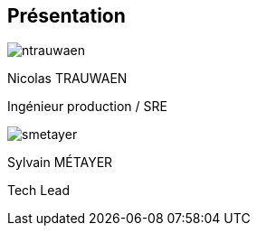 [%notitle.columns.is-vcentered.transparency]
== Présentation

[.column.is-half.has-text-left.medium]
--
image::ntrauwaen.webp[]

Nicolas TRAUWAEN

Ingénieur production / SRE
--

[.column.is-half.has-text-left.medium]
--
image::smetayer.png[]

Sylvain MÉTAYER

Tech Lead

// link:https://sylvain.dev[]
--
